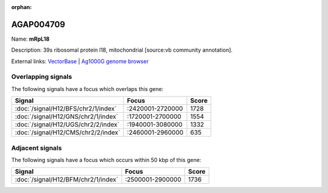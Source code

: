 :orphan:

AGAP004709
=============



Name: **mRpL18**

Description: 39s ribosomal protein l18, mitochondrial [source:vb community annotation].

External links:
`VectorBase <https://www.vectorbase.org/Anopheles_gambiae/Gene/Summary?g=AGAP004709>`_ |
`Ag1000G genome browser <https://www.malariagen.net/apps/ag1000g/phase1-AR3/index.html?genome_region=2L:2482553-2483310#genomebrowser>`_

Overlapping signals
-------------------

The following signals have a focus which overlaps this gene:



.. cssclass:: table-hover
.. csv-table::
    :widths: auto
    :header: Signal,Focus,Score

    :doc:`/signal/H12/BFS/chr2/1/index`,":2420001-2720000",1728
    :doc:`/signal/H12/GNS/chr2/1/index`,":1720001-2700000",1554
    :doc:`/signal/H12/UGS/chr2/2/index`,":1940001-3080000",1332
    :doc:`/signal/H12/CMS/chr2/2/index`,":2460001-2960000",635
    



Adjacent signals
----------------

The following signals have a focus which occurs within 50 kbp of this gene:



.. cssclass:: table-hover
.. csv-table::
    :widths: auto
    :header: Signal,Focus,Score

    :doc:`/signal/H12/BFM/chr2/1/index`,":2500001-2900000",1736
    


